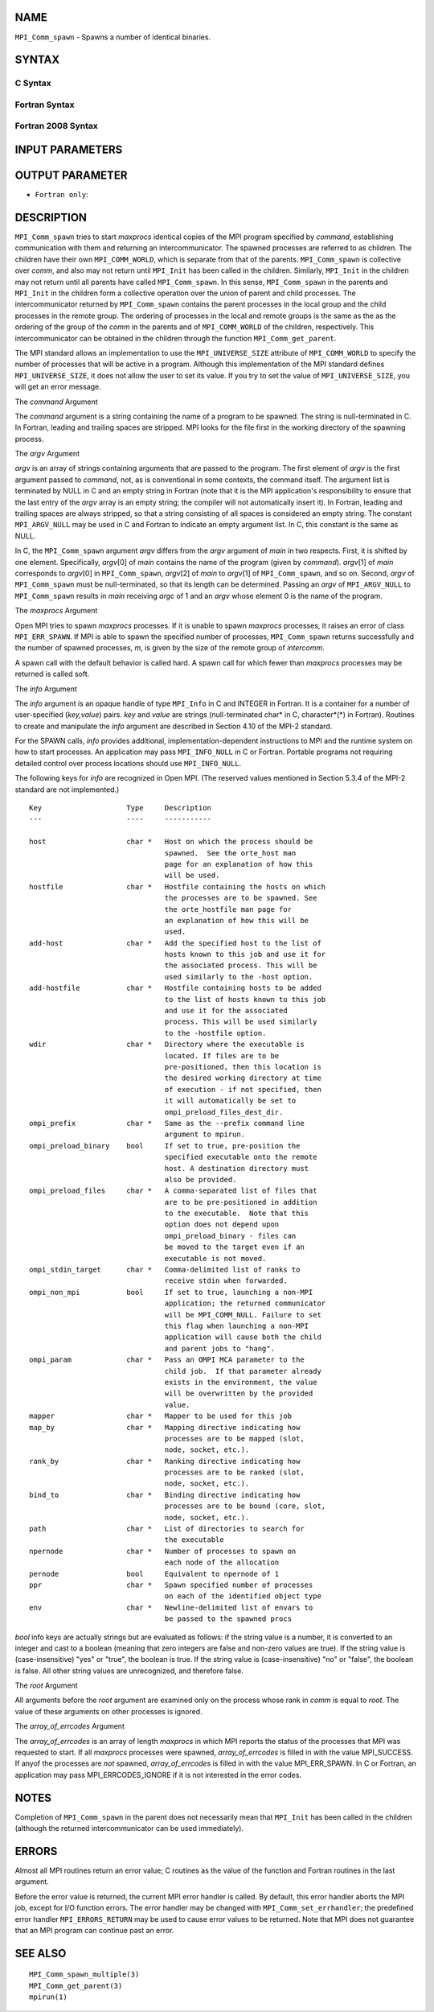 NAME
----

``MPI_Comm_spawn`` - Spawns a number of identical binaries.

SYNTAX
------

C Syntax
~~~~~~~~

.. code-block:: c
   :linenos:

   #include <mpi.h>
   int MPI_Comm_spawn(const char *command, char *argv[], int maxprocs,
   	MPI_Info info, int root, MPI_Comm comm,
   	MPI_Comm *intercomm, int array_of_errcodes[])

Fortran Syntax
~~~~~~~~~~~~~~

.. code-block:: fortran
   :linenos:

   USE MPI
   ! or the older form: INCLUDE 'mpif.h'
   MPI_COMM_SPAWN(COMMAND, ARGV, MAXPROCS, INFO, ROOT, COMM,
   	INTERCOMM, ARRAY_OF_ERRCODES, IERROR)

   	CHARACTER*(*) COMMAND, ARGV(*)
   	INTEGER	INFO, MAXPROCS, ROOT, COMM, INTERCOMM,
   	ARRAY_OF_ERRCODES(*), IERROR

Fortran 2008 Syntax
~~~~~~~~~~~~~~~~~~~

.. code-block:: fortran
   :linenos:

   USE mpi_f08
   MPI_Comm_spawn(command, argv, maxprocs, info, root, comm, intercomm,
   		array_of_errcodes, ierror)
   	CHARACTER(LEN=*), INTENT(IN) :: command, argv(*)
   	INTEGER, INTENT(IN) :: maxprocs, root
   	TYPE(MPI_Info), INTENT(IN) :: info
   	TYPE(MPI_Comm), INTENT(IN) :: comm
   	TYPE(MPI_Comm), INTENT(OUT) :: intercomm
   	INTEGER :: array_of_errcodes(*)
   	INTEGER, OPTIONAL, INTENT(OUT) :: ierror

INPUT PARAMETERS
----------------







OUTPUT PARAMETER
----------------



* ``Fortran only``: 

DESCRIPTION
-----------

``MPI_Comm_spawn`` tries to start *maxprocs* identical copies of the MPI
program specified by *command*, establishing communication with them and
returning an intercommunicator. The spawned processes are referred to as
children. The children have their own ``MPI_COMM_WORLD``, which is separate
from that of the parents. ``MPI_Comm_spawn`` is collective over *comm*, and
also may not return until ``MPI_Init`` has been called in the children.
Similarly, ``MPI_Init`` in the children may not return until all parents
have called ``MPI_Comm_spawn``. In this sense, ``MPI_Comm_spawn`` in the parents
and ``MPI_Init`` in the children form a collective operation over the union
of parent and child processes. The intercommunicator returned by
``MPI_Comm_spawn`` contains the parent processes in the local group and the
child processes in the remote group. The ordering of processes in the
local and remote groups is the same as the as the ordering of the group
of the *comm* in the parents and of ``MPI_COMM_WORLD`` of the children,
respectively. This intercommunicator can be obtained in the children
through the function ``MPI_Comm_get_parent``.

The MPI standard allows an implementation to use the ``MPI_UNIVERSE_SIZE``
attribute of ``MPI_COMM_WORLD`` to specify the number of processes that will
be active in a program. Although this implementation of the MPI standard
defines ``MPI_UNIVERSE_SIZE``, it does not allow the user to set its value.
If you try to set the value of ``MPI_UNIVERSE_SIZE``, you will get an error
message.

The *command* Argument

The *command* argument is a string containing the name of a program to
be spawned. The string is null-terminated in C. In Fortran, leading and
trailing spaces are stripped. MPI looks for the file first in the
working directory of the spawning process.

The *argv* Argument

*argv* is an array of strings containing arguments that are passed to
the program. The first element of *argv* is the first argument passed to
*command*, not, as is conventional in some contexts, the command itself.
The argument list is terminated by NULL in C and an empty string in
Fortran (note that it is the MPI application's responsibility to ensure
that the last entry of the *argv* array is an empty string; the compiler
will not automatically insert it). In Fortran, leading and trailing
spaces are always stripped, so that a string consisting of all spaces is
considered an empty string. The constant ``MPI_ARGV_NULL`` may be used in C
and Fortran to indicate an empty argument list. In C, this constant is
the same as NULL.

In C, the ``MPI_Comm_spawn`` argument *argv* differs from the *argv*
argument of *main* in two respects. First, it is shifted by one element.
Specifically, *argv*\ [0] of *main* contains the name of the program
(given by *command*). *argv*\ [1] of *main* corresponds to *argv*\ [0]
in ``MPI_Comm_spawn``, *argv*\ [2] of *main* to *argv*\ [1] of
``MPI_Comm_spawn``, and so on. Second, *argv* of ``MPI_Comm_spawn`` must be
null-terminated, so that its length can be determined. Passing an *argv*
of ``MPI_ARGV_NULL`` to ``MPI_Comm_spawn`` results in *main* receiving *argc* of
1 and an *argv* whose element 0 is the name of the program.

The *maxprocs* Argument

Open MPI tries to spawn *maxprocs* processes. If it is unable to spawn
*maxprocs* processes, it raises an error of class ``MPI_ERR_SPAWN``. If MPI
is able to spawn the specified number of processes, ``MPI_Comm_spawn``
returns successfully and the number of spawned processes, *m*, is given
by the size of the remote group of *intercomm*.

A spawn call with the default behavior is called hard. A spawn call for
which fewer than *maxprocs* processes may be returned is called soft.

The *info* Argument

The *info* argument is an opaque handle of type ``MPI_Info`` in C and
INTEGER in Fortran. It is a container for a number of user-specified
(*key,value*) pairs. *key* and *value* are strings (null-terminated
char\* in C, character*(*) in Fortran). Routines to create and
manipulate the *info* argument are described in Section 4.10 of the
MPI-2 standard.

For the SPAWN calls, *info* provides additional,
implementation-dependent instructions to MPI and the runtime system on
how to start processes. An application may pass ``MPI_INFO_NULL`` in C or
Fortran. Portable programs not requiring detailed control over process
locations should use ``MPI_INFO_NULL``.

The following keys for *info* are recognized in Open MPI. (The reserved
values mentioned in Section 5.3.4 of the MPI-2 standard are not
implemented.)

::

   Key                    Type     Description
   ---                    ----     -----------

   host                   char *   Host on which the process should be
                                   spawned.  See the orte_host man
                                   page for an explanation of how this
                                   will be used.
   hostfile               char *   Hostfile containing the hosts on which
                                   the processes are to be spawned. See
                                   the orte_hostfile man page for
                                   an explanation of how this will be
                                   used.
   add-host               char *   Add the specified host to the list of
                                   hosts known to this job and use it for
                                   the associated process. This will be
                                   used similarly to the -host option.
   add-hostfile           char *   Hostfile containing hosts to be added
                                   to the list of hosts known to this job
                                   and use it for the associated
                                   process. This will be used similarly
                                   to the -hostfile option.
   wdir                   char *   Directory where the executable is
                                   located. If files are to be
                                   pre-positioned, then this location is
                                   the desired working directory at time
                                   of execution - if not specified, then
                                   it will automatically be set to
                                   ompi_preload_files_dest_dir.
   ompi_prefix            char *   Same as the --prefix command line
                                   argument to mpirun.
   ompi_preload_binary    bool     If set to true, pre-position the
                                   specified executable onto the remote
                                   host. A destination directory must
                                   also be provided.
   ompi_preload_files     char *   A comma-separated list of files that
                                   are to be pre-positioned in addition
                                   to the executable.  Note that this
                                   option does not depend upon
                                   ompi_preload_binary - files can
                                   be moved to the target even if an
                                   executable is not moved.
   ompi_stdin_target      char *   Comma-delimited list of ranks to
                                   receive stdin when forwarded.
   ompi_non_mpi           bool     If set to true, launching a non-MPI
                                   application; the returned communicator
                                   will be MPI_COMM_NULL. Failure to set
                                   this flag when launching a non-MPI
                                   application will cause both the child
                                   and parent jobs to "hang".
   ompi_param             char *   Pass an OMPI MCA parameter to the
                                   child job.  If that parameter already
                                   exists in the environment, the value
                                   will be overwritten by the provided
                                   value.
   mapper                 char *   Mapper to be used for this job
   map_by                 char *   Mapping directive indicating how
                                   processes are to be mapped (slot,
                                   node, socket, etc.).
   rank_by                char *   Ranking directive indicating how
                                   processes are to be ranked (slot,
                                   node, socket, etc.).
   bind_to                char *   Binding directive indicating how
                                   processes are to be bound (core, slot,
                                   node, socket, etc.).
   path                   char *   List of directories to search for
                                   the executable
   npernode               char *   Number of processes to spawn on
                                   each node of the allocation
   pernode                bool     Equivalent to npernode of 1
   ppr                    char *   Spawn specified number of processes
                                   on each of the identified object type
   env                    char *   Newline-delimited list of envars to
                                   be passed to the spawned procs

*bool* info keys are actually strings but are evaluated as follows: if
the string value is a number, it is converted to an integer and cast to
a boolean (meaning that zero integers are false and non-zero values are
true). If the string value is (case-insensitive) "yes" or "true", the
boolean is true. If the string value is (case-insensitive) "no" or
"false", the boolean is false. All other string values are unrecognized,
and therefore false.

The *root* Argument

All arguments before the *root* argument are examined only on the
process whose rank in *comm* is equal to *root*. The value of these
arguments on other processes is ignored.

The *array_of_errcodes* Argument

The *array_of_errcodes* is an array of length *maxprocs* in which MPI
reports the status of the processes that MPI was requested to start. If
all *maxprocs* processes were spawned, *array_of_errcodes* is filled in
with the value MPI_SUCCESS. If anyof the processes are *not* spawned,
*array_of_errcodes* is filled in with the value MPI_ERR_SPAWN. In C or
Fortran, an application may pass MPI_ERRCODES_IGNORE if it is not
interested in the error codes.

NOTES
-----

Completion of ``MPI_Comm_spawn`` in the parent does not necessarily mean
that ``MPI_Init`` has been called in the children (although the returned
intercommunicator can be used immediately).

ERRORS
------

Almost all MPI routines return an error value; C routines as the value
of the function and Fortran routines in the last argument.

Before the error value is returned, the current MPI error handler is
called. By default, this error handler aborts the MPI job, except for
I/O function errors. The error handler may be changed with
``MPI_Comm_set_errhandler``; the predefined error handler ``MPI_ERRORS_RETURN``
may be used to cause error values to be returned. Note that MPI does not
guarantee that an MPI program can continue past an error.

SEE ALSO
--------

::

   MPI_Comm_spawn_multiple(3)
   MPI_Comm_get_parent(3)
   mpirun(1)
